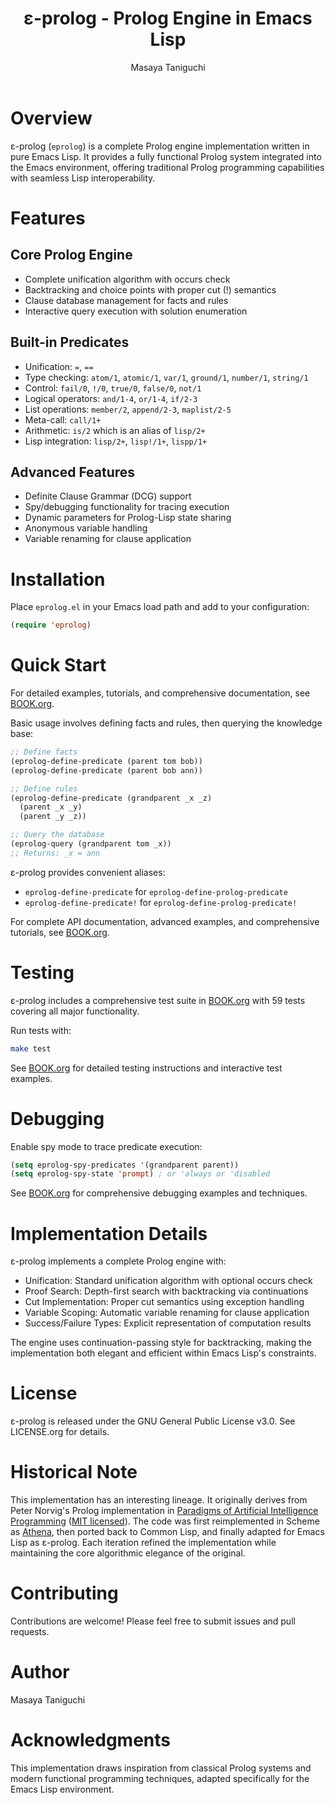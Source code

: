 #+TITLE: ε-prolog - Prolog Engine in Emacs Lisp
#+AUTHOR: Masaya Taniguchi

* Overview

ε-prolog (~eprolog~) is a complete Prolog engine implementation written in pure Emacs Lisp. It provides a fully functional Prolog system integrated into the Emacs environment, offering traditional Prolog programming capabilities with seamless Lisp interoperability.

* Features

** Core Prolog Engine
- Complete unification algorithm with occurs check
- Backtracking and choice points with proper cut (!) semantics
- Clause database management for facts and rules
- Interactive query execution with solution enumeration

** Built-in Predicates
- Unification: ~=~, ~==~
- Type checking: ~atom/1~, ~atomic/1~, ~var/1~, ~ground/1~, ~number/1~, ~string/1~
- Control: ~fail/0~, ~!/0~, ~true/0~, ~false/0~, ~not/1~
- Logical operators: ~and/1-4~, ~or/1-4~, ~if/2-3~
- List operations: ~member/2~, ~append/2-3~, ~maplist/2-5~
- Meta-call: ~call/1+~
- Arithmetic: ~is/2~ which is an alias of ~lisp/2+~
- Lisp integration: ~lisp/2+~, ~lisp!/1+~, ~lispp/1+~

** Advanced Features
- Definite Clause Grammar (DCG) support
- Spy/debugging functionality for tracing execution
- Dynamic parameters for Prolog-Lisp state sharing
- Anonymous variable handling
- Variable renaming for clause application

* Installation

Place =eprolog.el= in your Emacs load path and add to your configuration:

#+BEGIN_SRC emacs-lisp
(require 'eprolog)
#+END_SRC

* Quick Start

For detailed examples, tutorials, and comprehensive documentation, see [[file:BOOK.org][BOOK.org]].

Basic usage involves defining facts and rules, then querying the knowledge base:

#+BEGIN_SRC emacs-lisp
;; Define facts
(eprolog-define-predicate (parent tom bob))
(eprolog-define-predicate (parent bob ann))

;; Define rules  
(eprolog-define-predicate (grandparent _x _z)
  (parent _x _y)
  (parent _y _z))

;; Query the database
(eprolog-query (grandparent tom _x))
;; Returns: _x = ann
#+END_SRC

ε-prolog provides convenient aliases:
- ~eprolog-define-predicate~ for ~eprolog-define-prolog-predicate~
- ~eprolog-define-predicate!~ for ~eprolog-define-prolog-predicate!~

For complete API documentation, advanced examples, and comprehensive tutorials, see [[file:BOOK.org][BOOK.org]].

* Testing

ε-prolog includes a comprehensive test suite in [[file:BOOK.org][BOOK.org]] with 59 tests covering all major functionality.

Run tests with:
#+BEGIN_SRC bash
make test
#+END_SRC

See [[file:BOOK.org][BOOK.org]] for detailed testing instructions and interactive test examples.

* Debugging

Enable spy mode to trace predicate execution:

#+BEGIN_SRC emacs-lisp
(setq eprolog-spy-predicates '(grandparent parent))
(setq eprolog-spy-state 'prompt) ; or 'always or 'disabled
#+END_SRC

See [[file:BOOK.org][BOOK.org]] for comprehensive debugging examples and techniques.

* Implementation Details

ε-prolog implements a complete Prolog engine with:

- Unification: Standard unification algorithm with optional occurs check
- Proof Search: Depth-first search with backtracking via continuations
- Cut Implementation: Proper cut semantics using exception handling
- Variable Scoping: Automatic variable renaming for clause application
- Success/Failure Types: Explicit representation of computation results

The engine uses continuation-passing style for backtracking, making the implementation both elegant and efficient within Emacs Lisp's constraints.

* License

ε-prolog is released under the GNU General Public License v3.0. See LICENSE.org for details.

* Historical Note

This implementation has an interesting lineage.
It originally derives from Peter Norvig's Prolog implementation in [[https://github.com/norvig/paip-lisp][Paradigms of Artificial Intelligence Programming]] ([[https://github.com/norvig/paip-lisp/blob/9cea73837e439d331fe78d7b585e994c7113aac2/LICENSE][MIT licensed]]).
The code was first reimplemented in Scheme as [[https://github.com/tani/athena][Athena]], then ported back to Common Lisp,
and finally adapted for Emacs Lisp as ε-prolog.
Each iteration refined the implementation while maintaining the core algorithmic elegance of the original.

* Contributing

Contributions are welcome! Please feel free to submit issues and pull requests.

* Author

Masaya Taniguchi

* Acknowledgments

This implementation draws inspiration from classical Prolog systems and modern functional programming techniques, adapted specifically for the Emacs Lisp environment.
